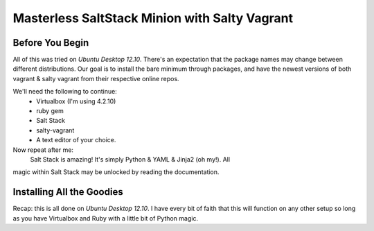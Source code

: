 ==============================================
Masterless SaltStack Minion with Salty Vagrant
==============================================

Before You Begin
================

All of this was tried on *Ubuntu Desktop 12.10*.  There's an expectation that 
the package names may change between different distributions.  Our goal is to 
install the bare minimum through packages, and have the newest versions of both 
vagrant & salty vagrant from their respective online repos.

We'll need the following to continue:
	* Virtualbox (I'm using 4.2.10)
	* ruby gem
	* Salt Stack 
	* salty-vagrant
	* A text editor of your choice.

Now repeat after me:
    Salt Stack is amazing!  It's simply Python & YAML & Jinja2 (oh my!).  All 
magic within Salt Stack may be unlocked by reading the documentation.

Installing All the Goodies
==========================

Recap:  this is all done on *Ubuntu Desktop 12.10*.  I have every bit of faith 
that this will function on any other setup so long as you have Virtualbox and 
Ruby with a little bit of Python magic.
